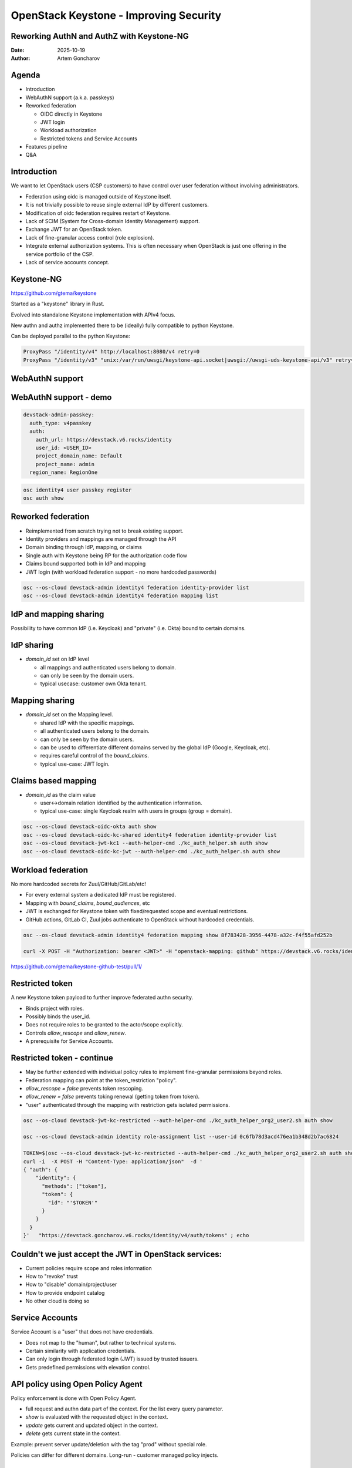 =======================================
OpenStack Keystone - Improving Security
=======================================

Reworking AuthN and AuthZ with Keystone-NG
------------------------------------------


:Date: 2025-10-19
:Author: Artem Goncharov

Agenda
------

- Introduction

- WebAuthN support (a.k.a. passkeys)

- Reworked federation

  - OIDC directly in Keystone

  - JWT login

  - Workload authorization

  - Restricted tokens and Service Accounts

- Features pipeline

- Q&A


Introduction
------------

We want to let OpenStack users (CSP customers) to have control over user federation without involving administrators.

- Federation using oidc is managed outside of Keystone itself.

- It is not trivially possible to reuse single external IdP by different
  customers.

- Modification of oidc federation requires restart of Keystone.

- Lack of SCIM (System for Cross-domain Identity Management) support.

- Exchange JWT for an OpenStack token.

- Lack of fine-granular access control (role explosion).

- Integrate external authorization systems. This is often necessary when
  OpenStack is just one offering in the service portfolio of the CSP.

- Lack of service accounts concept.

Keystone-NG
-----------

`https://github.com/gtema/keystone <https://github.com/gtema/keystone>`_

Started as a "keystone" library in Rust.

Evolved into standalone Keystone implementation with APIv4 focus.

New authn and authz implemented there to be (ideally) fully compatible to python
Keystone.

Can be deployed parallel to the python Keystone:

.. code:: config

   ProxyPass "/identity/v4" http://localhost:8080/v4 retry=0
   ProxyPass "/identity/v3" "unix:/var/run/uwsgi/keystone-api.socket|uwsgi://uwsgi-uds-keystone-api/v3" retry=0


WebAuthN support
----------------

.. image:: webauthn_auth.svg
   :height: 500px

WebAuthN support - demo
-----------------------

.. code:: yaml

  devstack-admin-passkey:
    auth_type: v4passkey
    auth:
      auth_url: https://devstack.v6.rocks/identity
      user_id: <USER_ID>
      project_domain_name: Default
      project_name: admin
    region_name: RegionOne

.. code:: console

   osc identity4 user passkey register
   osc auth show

Reworked federation
-------------------

- Reimplemented from scratch trying not to break existing support.

- Identity providers and mappings are managed through the API

- Domain binding through IdP, mapping, or claims

- Single auth with Keystone being RP for the authorization code flow

- Claims bound supported both in IdP and mapping

- JWT login (with workload federation support - no more hardcoded passwords)

.. code:: console

   osc --os-cloud devstack-admin identity4 federation identity-provider list
   osc --os-cloud devstack-admin identity4 federation mapping list

IdP and mapping sharing
-----------------------

Possibility to have common IdP (i.e. Keycloak) and "private" (i.e. Okta) bound
to certain domains.

IdP sharing
-----------

- `domain_id` set on IdP level

  - all mappings and authenticated users belong to domain.

  - can only be seen by the domain users.

  - typical usecase: customer own Okta tenant.

Mapping sharing
---------------

- `domain_id` set on the Mapping level.

  - shared IdP with the specific mappings.

  - all authenticated users belong to the domain.

  - can only be seen by the domain users.

  - can be used to differentiate different domains served by the global IdP
    (Google, Keycloak, etc).

  - requires careful control of the `bound_claims`.

  - typical use-case: JWT login.

Claims based mapping
--------------------

- `domain_id` as the claim value

  - user<->domain relation identified by the authentication information.

  - typical use-case: single Keycloak realm with users in groups (group =
    domain).

.. code:: console

   osc --os-cloud devstack-oidc-okta auth show
   osc --os-cloud devstack-oidc-kc-shared identity4 federation identity-provider list
   osc --os-cloud devstack-jwt-kc1 --auth-helper-cmd ./kc_auth_helper.sh auth show
   osc --os-cloud devstack-oidc-kc-jwt --auth-helper-cmd ./kc_auth_helper.sh auth show


Workload federation
-------------------

No more hardcoded secrets for Zuul/GitHub/GitLab/etc!

- For every external system a dedicated IdP must be registered.

- Mapping with `bound_claims`, `bound_audiences`, etc

- JWT is exchanged for Keystone token with fixed/requested scope and eventual
  restrictions.

- GitHub actions, GitLab CI, Zuul jobs authenticate to OpenStack without
  hardcoded credentials.

.. code:: console

   osc --os-cloud devstack-admin identity4 federation mapping show 8f783428-3956-4478-a32c-f4f55afd252b

   curl -X POST -H "Authorization: bearer <JWT>" -H "openstack-mapping: github" https://devstack.v6.rocks/identity/v4/federation/identity_providers/<IDP_ID>/jwt


`https://github.com/gtema/keystone-github-test/pull/1/ <https://github.com/gtema/keystone-github-test/pull/1/>`_


Restricted token
----------------

A new Keystone token payload to further improve federated authn security.

- Binds project with roles.

- Possibly binds the user_id.

- Does not require roles to be granted to the actor/scope explicitly.

- Controls `allow_rescope` and `allow_renew`.

- A prerequisite for Service Accounts.

Restricted token - continue
---------------------------

- May be further extended with individual policy rules to implement
  fine-granular permissions beyond roles.

- Federation mapping can point at the token_restriction "policy".

- `allow_rescope = false` prevents token rescoping.

- `allow_renew = false` prevents toking renewal (getting token from token).

- "user" authenticated through the mapping with restriction gets isolated
  permissions.

.. code:: console

   osc --os-cloud devstack-jwt-kc-restricted --auth-helper-cmd ./kc_auth_helper_org2_user2.sh auth show

   osc --os-cloud devstack-admin identity role-assignment list --user-id 0c6fb78d3acd476ea1b348d2b7ac6824

   TOKEN=$(osc --os-cloud devstack-jwt-kc-restricted --auth-helper-cmd ./kc_auth_helper_org2_user2.sh auth show)
   curl -i  -X POST -H "Content-Type: application/json"  -d '
   { "auth": {
       "identity": {
         "methods": ["token"],
         "token": {
           "id": "'$TOKEN'"
         }
       }
     }
   }'   "https://devstack.goncharov.v6.rocks/identity/v4/auth/tokens" ; echo

Couldn't we just accept the JWT in OpenStack services:
------------------------------------------------------

- Current policies require scope and roles information

- How to "revoke" trust

- How to "disable" domain/project/user

- How to provide endpoint catalog

- No other cloud is doing so

Service Accounts
----------------

Service Account is a "user" that does not have credentials.

- Does not map to the "human", but rather to technical systems.

- Certain similarity with application credentials.

- Can only login through federated login (JWT) issued by trusted issuers.

- Gets predefined permissions with elevation control.

API policy using Open Policy Agent
----------------------------------

Policy enforcement is done with Open Policy Agent.

- full request and authn data part of the context. For the list every query
  parameter.

- `show` is evaluated with the requested object in the context.

- `update` gets current and updated object in the context.

- `delete` gets current state in the context.

Example: prevent server update/deletion with the tag "prod" without special role.

Policies can differ for different domains. Long-run - customer managed policy injects. 

Next features
-------------

- Complete token restrictions.

- Service accounts.

- Make 2fa eforcement on the domain level, rather than the user level.

- Add TLS as 2fa on the domain level.

- IP Whitelist for auth on the domain level?

- SCIM server functionality


End?
----

Thank you for showing interest!

`https://github.com/gtema/keystone <https://github.com/gtema/keystone>`_
